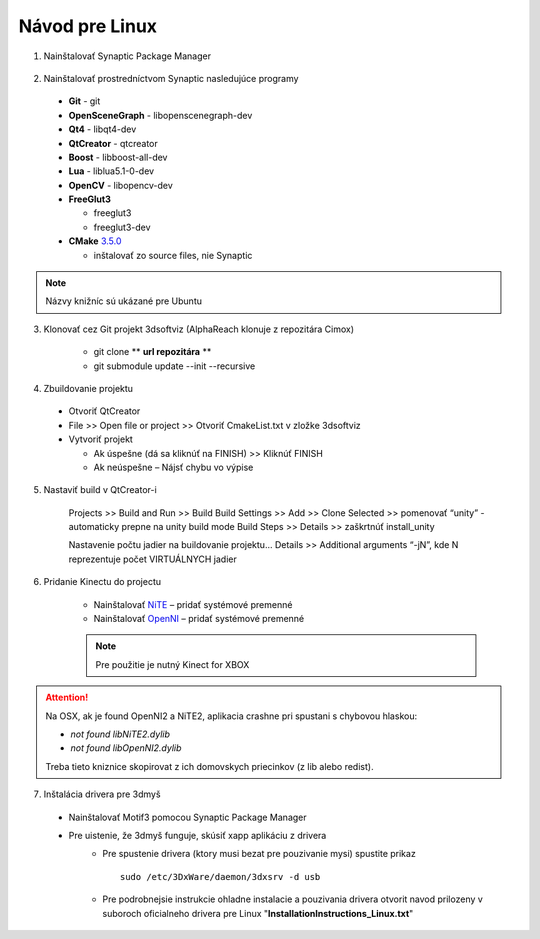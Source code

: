 Návod pre Linux
===============


1. Nainštalovať Synaptic Package Manager

  .. image:: /images/packagemanager.jpg
     :align: center

2. Nainštalovať prostredníctvom Synaptic nasledujúce programy

  * **Git** - git
  * **OpenSceneGraph** - libopenscenegraph-dev
  * **Qt4** - libqt4-dev
  * **QtCreator** - qtcreator
  * **Boost** - libboost-all-dev
  * **Lua** - liblua5.1-0-dev
  * **OpenCV** - libopencv-dev
  * **FreeGlut3**

    * freeglut3
    * freeglut3-dev

  * **CMake** `3.5.0 <https://cmake.org/files/v3.5/cmake-3.5.0.tar.gz>`_

    * inštalovať zo source files, nie Synaptic

.. note:: Názvy knižníc sú ukázané pre Ubuntu

3. Klonovať cez Git projekt 3dsoftviz (AlphaReach klonuje z repozitára Cimox)

	* git clone ** **url repozitára** **
	* git submodule update --init --recursive

4. Zbuildovanie projektu

  * Otvoriť QtCreator
  * File >> Open file or project >> Otvoriť CmakeList.txt v zložke 3dsoftviz
  * Vytvoriť projekt

    * Ak úspešne (dá sa kliknúť na FINISH) >> Kliknúť FINISH
    * Ak neúspešne – Nájsť chybu vo výpise

5. Nastaviť build v QtCreator-i

	Projects >> Build and Run >> Build
	Build Settings >> Add >> Clone Selected >> pomenovať “unity” - automaticky prepne na unity build mode
	Build Steps >> Details >> zaškrtnúť install_unity
	
	
	.. image:: /images/build.jpg
	   :align: center
	
	
	Nastavenie počtu jadier na buildovanie projektu...
	Details >> Additional arguments “-jN”, kde N reprezentuje počet VIRTUÁLNYCH jadier


6. Pridanie Kinectu do projectu

	* Nainštalovať `NiTE <https://drive.google.com/drive/folders/0Bx3FU7Baa_8pdEJESGRJcU1vN1U>`_ – pridať systémové premenné
	* Nainštalovať `OpenNI <https://drive.google.com/drive/folders/0Bx3FU7Baa_8pajVqcHhnOWRJa1k>`_ – pridať systémové premenné
	
	
	.. note:: Pre použitie je nutný Kinect for XBOX
	
.. attention:: Na OSX, ak je found OpenNI2 a NiTE2, aplikacia crashne pri spustani s chybovou hlaskou:

               - *not found libNiTE2.dylib*
               - *not found libOpenNI2.dylib*

               Treba tieto kniznice skopirovat z ich domovskych priecinkov (z lib alebo redist).
			   
7. Inštalácia drivera pre 3dmyš

  * Nainštalovať Motif3 pomocou Synaptic Package Manager
  * Pre uistenie, že 3dmyš funguje, skúsiť xapp aplikáciu z drivera
     * Pre spustenie drivera (ktory musi bezat pre pouzivanie mysi) spustite prikaz
       ::

         sudo /etc/3DxWare/daemon/3dxsrv -d usb
     * Pre podrobnejsie instrukcie ohladne instalacie a pouzivania drivera otvorit navod prilozeny v suboroch oficialneho drivera pre Linux "**InstallationInstructions_Linux.txt**"
